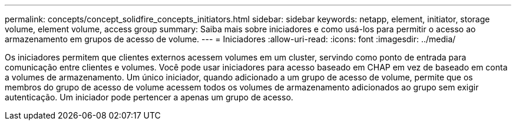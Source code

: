 ---
permalink: concepts/concept_solidfire_concepts_initiators.html 
sidebar: sidebar 
keywords: netapp, element, initiator, storage volume, element volume, access group 
summary: Saiba mais sobre iniciadores e como usá-los para permitir o acesso ao armazenamento em grupos de acesso de volume. 
---
= Iniciadores
:allow-uri-read: 
:icons: font
:imagesdir: ../media/


[role="lead"]
Os iniciadores permitem que clientes externos acessem volumes em um cluster, servindo como ponto de entrada para comunicação entre clientes e volumes. Você pode usar iniciadores para acesso baseado em CHAP em vez de baseado em conta a volumes de armazenamento. Um único iniciador, quando adicionado a um grupo de acesso de volume, permite que os membros do grupo de acesso de volume acessem todos os volumes de armazenamento adicionados ao grupo sem exigir autenticação. Um iniciador pode pertencer a apenas um grupo de acesso.
